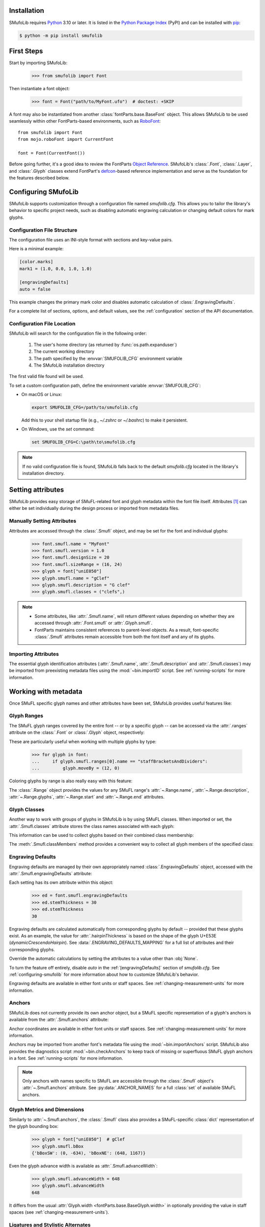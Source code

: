 Installation
============

SMufoLib requires `Python <http://www.python.org/download/>`_ 3.10 or
later. It is listed in the `Python Package Index
<https://pypi.org/project/smufolib>`_ (PyPI) and can be installed with
`pip <https://pip.pypa.io/>`__:

.. code-block:: zsh

    $ python -m pip install smufolib

First Steps
===========

Start by importing SMufoLib:

   >>> from smufolib import Font

Then instantiate a font object:

   >>> font = Font("path/to/MyFont.ufo")  # doctest: +SKIP

A font may also be instantiated from another :class:`fontParts.base.BaseFont` object.
This allows SMufoLib to be used seamlessly within other FontParts-based environments,
such as `RoboFont <https://robofont.com>`_::
   
   from smufolib import Font
   from mojo.roboFont import CurrentFont

   font = Font(CurrentFont())


Before going further, it's a good idea to review the FontParts `Object Reference
<https://fontparts.robotools.dev/en/stable/objectref/index.html>`_. SMufoLib's
:class:`.Font`, :class:`.Layer`, and :class:`.Glyph` classes extend FontPart's `defcon
<https://defcon.robotools.dev/en/latest/>`_-based reference implementation and serve as
the foundation for the features described below.

.. _configuring-smufolib:

Configuring SMufoLib
====================

SMufoLib supports customization through a configuration file named `smufolib.cfg`.
This allows you to tailor the library's behavior to specific project needs, such as
disabling automatic engraving calculation or changing default colors for mark glyphs.

Configuration File Structure
----------------------------

The configuration file uses an INI-style format with sections and key-value pairs.

Here is a minimal example:

.. code-block:: ini

   [color.marks]
   mark1 = (1.0, 0.0, 1.0, 1.0)

   [engravingDefaults]
   auto = false

This example changes the primary mark color and disables automatic calculation of
:class:`.EngravingDefaults`.

For a complete list of sections, options, and default values, see the
:ref:`configuration` section of the API documentation.

Configuration File Location
---------------------------

SMufoLib will search for the configuration file in the following order:

   #. The user's home directory (as returned by :func:`os.path.expanduser`)
   #. The current working directory
   #. The path specified by the :envvar:`SMUFOLIB_CFG` environment variable
   #. The SMufoLib installation directory

The first valid file found will be used.

To set a custom configuration path, define the environment variable :envvar:`SMUFOLIB_CFG`:

- On macOS or Linux:

  .. code-block:: zsh

     export SMUFOLIB_CFG=/path/to/smufolib.cfg

  Add this to your shell startup file (e.g., `~/.zshrc` or `~/.bashrc`) to make it persistent.

- On Windows, use the `set` command:

  .. code-block:: bat

     set SMUFOLIB_CFG=C:\path\to\smufolib.cfg

.. note::

   If no valid configuration file is found, SMufoLib falls back to the default
   `smufolib.cfg` located in the library's installation directory.


Setting attributes
==================

SMufoLib provides easy storage of SMuFL-related font and glyph metadata within the font
file itself. Attributes [#]_ can either be set individually during the design process or
imported from metadata files.

Manually Setting Attributes
---------------------------

Attributes are accessed through the :class:`.Smufl` object, and may be set for the font
and individual glyphs:

   >>> font.smufl.name = "MyFont"
   >>> font.smufl.version = 1.0
   >>> font.smufl.designSize = 20
   >>> font.smufl.sizeRange = (16, 24)
   >>> glyph = font["uniE050"]
   >>> glyph.smufl.name = "gClef"
   >>> glyph.smufl.description = "G clef"
   >>> glyph.smufl.classes = ("clefs",)

.. note::

   - Some attributes, like :attr:`.Smufl.name`, will return different values depending
     on whether they are accessed through :attr:`.Font.smufl` or :attr:`.Glyph.smufl`.
   - FontParts maintains consistent references to parent-level objects. As a result,
     font-specific :class:`.Smufl` attributes remain accessible from both the font
     itself and any of its glyphs.

Importing Attributes
--------------------

The essential glyph identification attributes (:attr:`.Smufl.name`,
:attr:`.Smufl.description` and :attr:`.Smufl.classes`) may be imported from preexisting
metadata files using the :mod:`~bin.importID` script. See :ref:`running-scripts` for
more information.

.. _working-with-metadata:

Working with metadata
=====================

Once SMuFL specific glyph names and other attributes have been set, SMufoLib provides useful features like:

Glyph Ranges
------------

The SMuFL glyph ranges covered by the entire font -- or by a specific glyph -- can be
accessed via the :attr:`.ranges` attribute on the :class:`.Font` or :class:`.Glyph`
object, respectively:

.. doctest::
   :options: +ELLIPSIS, +NORMALIZE_WHITESPACE
   
   >>> font.smufl.ranges
   (<Range 'clefs' ('U+E050-U+E07F') at ...>, 
   <Range 'multiSegmentLines' ('U+EAA0-U+EB0F') at ...>, 
   <Range 'stringTechniques' ('U+E610-U+E62F') at ...>)

.. doctest::

   >>> glyph = font["uniE050"]  # gClef
   >>> glyph.smufl.ranges
   (<Range 'clefs' ('U+E050-U+E07F') at ...>,)


These are particularly useful when working with multiple glyphs by type:

   >>> for glyph in font:
   ...     if glyph.smufl.ranges[0].name == "staffBracketsAndDividers":
   ...         glyph.moveBy = (12, 0)


Coloring glyphs by range is also really easy with this feature:

.. testcode::

   import random
   
   def get_random_color():
      r = random.random()
      g = random.random()
      b = random.random()
      return (r, g, b, 1)
   
   for range in font.smufl.ranges:
       color = get_random_color()
       for glyph in range.glyphs:
           glyph.mark = color

The :class:`.Range` object provides the values for any SMuFL range's 
:attr:`~.Range.name`, :attr:`~.Range.description`, :attr:`~.Range.glyphs`, 
:attr:`~.Range.start` and :attr:`~.Range.end` attributes.

.. _engraving-defaults:

Glyph Classes
-------------

Another way to work with groups of glyphs in SMufoLib is by using SMuFL classes. When imported or set, the :attr:`.Smufl.classes` attribute stores the class names associated
with each glyph:

.. doctest::
   :options: +NORMALIZE_WHITESPACE

   >>> glyph = font["uniE260"]  # accidentalFlat
   >>> glyph.smufl.classes
   ('accidentals', 'accidentalsSagittalMixed', 
   'accidentalsStandard', 'combiningStaffPositions')

This information can be used to collect glyphs based on their combined class
membership:

.. testcode::

   for glyph in font:
      classes = glyph.smufl.classes
      if "accidentalsStandard" in classes and "accidentalsSagittalMixed" in classes:
         ...

The :meth:`.Smufl.classMembers` method provides a convenient way to collect all glyph
members of the specified class:

.. doctest::
   :options: +ELLIPSIS, +NORMALIZE_WHITESPACE

   >>> glyph.smufl.classMembers("accidentalsStandard")
   (<Glyph 'uniE260' ('public.default') at ...>,
   <Glyph 'uniE266' ('public.default') at ...>, 
   <Glyph 'uniE267' ('public.default') at ...>)
   

Engraving Defaults
------------------

Engraving defaults are managed by their own appropriately named
:class:`.EngravingDefaults` object, accessed with the :attr:`.Smufl.engravingDefaults`
attribute:

.. doctest::
   :options: +ELLIPSIS, +NORMALIZE_WHITESPACE

   >>> font.smufl.engravingDefaults
   <EngravingDefaults in font "MyFont Regular" 
   path="/path/to/MyFont.ufo" auto=True at ...>
 
Each setting has its own attribute within this object:
   
   >>> ed = font.smufl.engravingDefaults
   >>> ed.stemThickness = 30
   >>> ed.stemThickness
   30

Engraving defaults are calculated automatically from corresponding glyphs by default --
provided that these glyphs exist. As an example, the value for :attr:`.hairpinThickness`
is based on the shape of the glyph U+E53E (*dynamicCrescendoHairpin*). See
:data:`.ENGRAVING_DEFAULTS_MAPPING` for a full list of attributes and their corresponding
glyphs.

Override the automatic calculations by setting the attributes to a value other than
:obj:`None`.

To turn the feature off entirely, disable `auto` in the :ref:`[engravingDefaults]`
section of `smufolib.cfg`. See :ref:`configuring-smufolib` for more information
about how to customize SMufoLib's behavior.

Engraving defaults are available in either font units or staff spaces. See
:ref:`changing-measurement-units` for more information.

Anchors
-------

SMufoLib does not currently provide its own anchor object, but a SMuFL specific
representation of a glyph's anchors is available from the :attr:`.Smufl.anchors`
attribute:

.. doctest::
   :options: +NORMALIZE_WHITESPACE
   
   >>> glyph = font["uniE240"]  # flag8thUp
   >>> glyph.smufl.anchors
   {'graceNoteSlashNE': (321, -199), 
   'graceNoteSlashSW': (-161, -614), 
   'stemUpNW': (0, -10)}

Anchor coordinates are available in either font units or staff spaces. See
:ref:`changing-measurement-units` for more information.

Anchors may be imported from another font's metadata file using the
:mod:`~bin.importAnchors` script. SMufoLib also provides the diagnostics script
:mod:`~bin.checkAnchors` to keep track of missing or superfluous SMuFL glyph
anchors in a font. See :ref:`running-scripts` for more information.

.. note::

   Only anchors with names specific to SMuFL are accessible through the :class:`.Smufl`
   object's :attr:`~.Smufl.anchors` attribute. See :py:data:`.ANCHOR_NAMES` for a full
   :class:`set` of available SMuFL anchors.

Glyph Metrics and Dimensions
----------------------------

Similarly to :attr:`~.Smufl.anchors`, the :class:`.Smufl` class also provides a SMuFL-specific
:class:`dict` representation of the glyph bounding box:
   
   >>> glyph = font["uniE050"]  # gClef
   >>> glyph.smufl.bBox
   {'bBoxSW': (0, -634), 'bBoxNE': (648, 1167)}

Even the glyph advance width is available as :attr:`.Smufl.advanceWidth`:
   
   >>> glyph.smufl.advanceWidth = 648
   >>> glyph.smufl.advanceWidth
   648 
   
It differs from the usual :attr:`Glyph.width <fontParts.base.BaseGlyph.width>` in
optionally providing the value in staff spaces (see :ref:`changing-measurement-units`).

Ligatures and Stylistic Alternates
----------------------------------

Ligatures have their component glyphs readily available with the
:attr:`.componentGlyphs` attribute:

.. doctest::
   :options: +ELLIPSIS, +NORMALIZE_WHITESPACE

   >>> ligature = font["uniE26A_uniE260_uniE26B"]
   >>> ligature.smufl.componentGlyphs
   (<Glyph 'uniE26A' ('public.default') at ...>,
   <Glyph 'uniE260' ('public.default') at ...>,
   <Glyph 'uniE26B' ('public.default') at ...>)

Alternately, components can be listed by their canonical SMuFL names with the
:attr:`.componentNames` attribute:
   
   >>> ligature.smufl.componentNames
   ('accidentalParensLeft', 'accidentalFlat', 'accidentalParensRight')
   
The :attr:`.alternateGlyphs` and :attr:`.alternateNames` attribute similarly provide
convenient access to a glyph's stylistic alternates, by :class:`.Glyph` object and
SMuFL name respectively. 

A SMuFL-specific metadata representation of the same alternates can be retrieved with
the :attr:`.alternates` attribute:

   >>> glyph = font["uniE050"]  # gClef
   >>> glyph.smufl.alternates
   ({'codepoint': 'U+F472', 'name': 'gClefSmall'},)

The inverse base glyph is also accessible through the :attr:`.base` attribute:

   >>> alternate = font["uniE050.ss01"]
   >>> alternate.smufl.base
   <Glyph 'uniE050' ('public.default') at ...>

The glyph name suffix is a common characteristic of different types of OpenType
alternates and sets, and may therefore sometimes be necessary to isolate. This is what
the :attr:`.suffix` attribute is for:

   >>> glyph = font["uniE050.ss01"]
   >>> glyph.smufl.suffix
   'ss01'

.. important::

   The attributes in this section demand strict adherence to SMuFL's glyph naming
   standards. See :ref:`this note about glyph naming <about-glyph-naming>` for details.

Status Indicators
-----------------

The :class:`.Smufl` class includes a set of convenient boolean checks to
determine a glyph's membership status:

.. autosummary::
   :nosignatures:

   ~smufolib.objects.smufl.Smufl.isLigature
   ~smufolib.objects.smufl.Smufl.isMember
   ~smufolib.objects.smufl.Smufl.isOptional
   ~smufolib.objects.smufl.Smufl.isRecommended
   ~smufolib.objects.smufl.Smufl.isSalt
   ~smufolib.objects.smufl.Smufl.isSet

For instance, checking if a glyph is within the accepted range for recommended glyphs in
SMuFL is as easy as:

   >>> if glyph.smufl.isRecommended:
   ...   ...

.. _changing-measurement-units:

Changing Measurement Units
--------------------------

You can get or set engraving defaults, anchor coordinates, glyph bounds and
advance widths in either font units or staff spaces -- whatever suits your workflow. By default, all values are expressed in font units unless changed. To
switch to staff spaces, set either :attr:`.EngravingDefaults.spaces` or
:attr:`.Smufl.spaces` to :obj:`True`, e.g.:

   ed = font.smufl.engravingDefaults
   >>> ed.spaces = True
   >>> ed.stemThickness
   0.12
   >>> ed.stemThickness = 0.14
   >>> ed.spaces = False
   >>> ed.stemThickness
   35
   
.. note::

   - Setting ``font.smufl.engravingDefaults.spaces = True`` is equivalent to setting
     ``font.smufl.spaces = True``, so either one will affect all relevant
     attributes across the entire library.
   
   - This setting is stored in the font's metadata and will persist when saving the font.

The :class:`.Smufl` class also provides methods to convert a given value between the
different units of measurement. Use the :meth:`.toSpaces` method to convert a font units
value to staff spaces, and the :meth:`.toUnits` to do the opposite:

   >>> font.smufl.toSpaces(250)
   1.0
   >>> font.smufl.toUnits(1.0)
   250

.. important::

   Conversion to staff spaces depends on the font's units-per-em (UPM) value. Make sure
   :attr:`BaseInfo.unitsPerEm <fontParts.base.BaseInfo.unitsPerEm>` is set correctly for
   the conversion to work as expected, e.g.:
   
      >>> font.info.unitsPerEm = 1000

Finding glyphs
--------------

You can search for a glyph by its canonical SMuFL name with the :meth:`.Smufl.findGlyph`
method:

.. doctest::
   :options: +ELLIPSIS

   >>> font.smufl.findGlyph("gClef")
   <Glyph 'uniE050' ('public.default') at ...>

.. _running-scripts:

Running Scripts
===============

SMufoLib comes bundled with several useful scripts for building SMuFL metadata files, calculating engraving defaults from glyphs, importing identification attributes and more.

Scripts may be run either directly from the command line or imported as regular python modules, passing in any arguments in the familiar manner to each platform.

As an example, check for missing or superfluous SMuFL anchors and mark discrepant glyphs by running the :mod:`~bin.checkAnchors` script with the ``--mark`` flag directly from the command line:

.. code-block:: zsh

   $ check-anchors path/to/my/font.ufo --mark

Positional arguments and available options can be listed by running the help command on the script:

.. code-block:: zsh

   $ check-anchors --help

   usage: check-anchors [-h] [-F FONTDATA] [-m] [-c COLOR COLOR COLOR COLOR] [-v]
                        font

   Find missing or superfluous SMuFL anchors.

   positional arguments:
      font                  path to UFO file

   options:
      -h, --help           show this help message and exit
      -F FONTDATA, --font-data FONTDATA
                           path to font metadata file (default: <Request '/url/path
                           /to/reference/font/metadata.json' ('/file/path/to/refere
                           nce/font/metadata.json') at 4536666000>)
      -m, --mark           apply defined color values to objects (default: False)
      -c COLOR COLOR COLOR COLOR, --color COLOR COLOR COLOR COLOR
                           list of RGBA color values (default: None)
      -v, --verbose        make output verbose (default: False)


Alternatively, scripts can be imported as modules in Python::

   >>> from bin.checkAnchors import checkAnchors
   >>> checkAnchors(mark=True)

This imports and executes the script's program function,
:func:`~bin.checkAnchors.checkAnchors`, from the script module of the same name.

Making Metadata Requests
========================

SMufoLib provides a :mod:`.request` module to handle web requests and metadata file
operations, facilitating access to updated SMuFL data. Most of this functionality is
handled by the module's :class:`.Request` class, which may be imported directly:

   >>> from smufolib import Request

Standard Metadata Requests
--------------------------

The different metadata support files published under the SMuFL standard, as well as the
metadata file for SMuFL's reference font, Bravura, can be easily retrieved using the
appropriately named :class:`.Request` class methods:

.. autosummary::
   :nosignatures:

   ~smufolib.request.Request.classes
   ~smufolib.request.Request.glyphnames
   ~smufolib.request.Request.ranges
   ~smufolib.request.Request.font

By default, these methods return a parsed Python :class:`dict`. Retrieve a raw
:class:`str` response instead by setting ``decode=False``:

   >>> text = Request.classes(decode=False)
   

Paths and Fallbacks
-------------------

:class:`.Request` can handle both URL and filesystem paths. Pass the path as the first
argument::

   >>> file = Request("path/to/file.json")
   >>> file = Request("https://path/to/file.json")

You can also combine a remote URL with a local fallback file. This enables automatic
fallback to a local copy if the remote request fails due to a connection error::

   >>> file = Request("https://path/to/file.json", "path/to/file.json")

.. note::

   A fallback will only be attempted if a :class:`~urllib.error.URLError` is raised.
   If the primary `path` points to a local file and it fails, the error will be raised
   immediately.

Raw Output
----------

Similarly to the well known HTTP library `Requests
<https://requests.readthedocs.io/en/latest/>_`, SMufoLib's :class:`.Request` object
provides two properties for accessing raw response data:

- Use the :attr:`.text` attribute to get a decoded :class:`str`::

    >>> data = Request("path/to/file.json").text

- Use the :attr:`.content` attribute to get the raw :class:`bytes` content::

    >>> data = Request("path/to/file.json").content

Unless an `encoding` is explicitly specified, text responses will be decoded using UTF-8.

Parsing JSON Files
------------------

If the file is a JSON file, use the built-in :meth:`~.Request.json` method to parse it::

   >>> data = Request("https://path/to/file.json").json()


Writing JSON Files
------------------

The :mod:`.request` module also provides a helper function to simplify the logic
concerned with writing JSON data to a file. Using the :func:`.writeJson` function this
is as simple as::

   >>> from smufolib.request import writeJson
   >>> jsonDict = {"font": "MyFont"}
   >>> writeJson("path/to/file.json", jsonDict)

Building Command Line Interfaces
================================

The :mod:`.cli` module provides a flexible and developer-friendly framework,
based on Python's :mod:`argparse` module, for building command-line tools that operate
on SMuFL-based font data and metadata. It is designed to streamline the development of
scripts by offering consistent argument definitions, reusable parsing logic, and
integration with the rest of the smufolib ecosystem.

By using the :func:`.commonParser` utility and the pre-configured
:data:`.CLI_ARGUMENTS`, you can easily construct robust and consistent parsers for your
own scripts.

See the :ref:`command-line-interface` section of the API documentation for a complete
list of available arguments and their default flags.

Features
--------

- A shared set of standardized CLI arguments covering common SMuFL workflows.
- :func:`.commonParser` utility to quickly construct a parser with selected arguments.
- Support for custom help messages and default values.
- Compatibility with extended help formatters for improved :option:`--help` output.
- Type-safe conversions for inputs like JSON strings, RGBA colors, or font file paths.

Creating A Parser
-----------------

To create a simple parser using only predefined arguments:

.. code-block::

   from smufolib import cli
   
   parser = cli.commonParser(
      "font", "clear", includeOptionals=False,
      description="My SMuFL utility", addHelp=True
      )
   
   args = parser.parse_args()

.. note::

   :func:`.commonParser` automatically converts argument names from camelCase to kebab-case (e.g., ``includeOptionals`` becomes ``--include-optionals``)
   to maintain consistency with common command-line interfaces.

.. _combining-parsers:

Combining Parsers
-----------------

If you want to define your own additional custom arguments, you can combine
:func:`.commonParser` with a separate :class:`argparse.ArgumentParser` object by passing
the function output as a :class:`list` to the `parents` parameter of the class:

.. testcode::

   import argparse
   from smufolib import cli

   args = cli.commonParser("font", clear=True, addHelp=False)
   parser = argparse.ArgumentParser(parents=[args],
               description="showcase commonParser")
   parser.add_argument(
       "-m", "--my-argument",
       action="store_true",
       help="do something",
       dest="myArgument"
   )  

.. important::

   When cobining parsers, the `addHelp` argument must be sett to :obj:`False`, otherwise
   the parser will fail (see the `parents
   <https://docs.python.org/3/library/argparse.html#parents>`_ section of the
   :class:`argparse.ArgumentParser` documentation).
   

To avoid conflicts between standard and custom arguments, you can modify the short flag
definitions for each argument in the :ref:`[cli.shortFlags]` section of `smufolib.cfg`.

Creating Help Formatters
------------------------

The CLI framework also supports custom help formatting by combining the different help
fromatters available in the :mod:`argparse` module:

- :class:`~argparse.RawDescriptionHelpFormatter`
- :class:`~argparse.RawTextHelpFormatter`
- :class:`~argparse.ArgumentDefaultsHelpFormatter`
- :class:`~argparse.MetavarTypeHelpFormatter`

Use the :func:`.createHelpFormatter` function to combine the formatters you want when creating your parser:

.. testcode::

   import argparse
   from smufolib import cli
   
   formatter = cli.createHelpFormatter(
      ("RawTextHelpFormatter", "ArgumentDefaultsHelpFormatter")
   )
   parser = argparse.ArgumentParser(
      formatter_class=formatter,
      description="Process SMuFL metadata"
   )

Using the Utility Modules
=========================

SMufoLib includes a whole host of utility functions, spread across several modules.
The sections below provide a summary of some of the most useful features for
external use.

Conversion
----------

The :mod:`.converters` module provides helper functions for converting between different
measurement formats, Unicode codepoints, and naming styles. Functions include:

.. autosummary::
   :nosignatures:

   ~smufolib.utils.converters.convertMeasurement
   ~smufolib.utils.converters.toDecimal
   ~smufolib.utils.converters.toUniHex
   ~smufolib.utils.converters.toUniName
   ~smufolib.utils.converters.toNumber
   ~smufolib.utils.converters.toIntIfWhole
   ~smufolib.utils.converters.toKebab

Errors and Warnings
-------------------

The :mod:`.error` module  provides functions to generate error messages, check types,
and suggest corrections for invalid values. It includes a dictionary of
:data:`.ERROR_TEMPLATES` to ensure streamlined and consistent error reporting. Functions
include:

.. autosummary::
   :nosignatures:

   ~smufolib.utils.error.generateErrorMessage
   ~smufolib.utils.error.generateTypeError
   ~smufolib.utils.error.validateType
   ~smufolib.utils.error.suggestValue

Contours and Measuring
----------------------

The :mod:`.rulers` module provides functions to extract glyph contours, segments and
points and calculate glyph geometry used in engraving analysis. Functions include:

Contour Tools
^^^^^^^^^^^^^

.. autosummary::
   :nosignatures:

   ~smufolib.utils.rulers.getGlyphContours
   ~smufolib.utils.rulers.getGlyphSegments
   ~smufolib.utils.rulers.getGlyphPoints
   ~smufolib.utils.rulers.getParentSegment
   ~smufolib.utils.rulers.combineBounds

Rulers
^^^^^^

.. autosummary::
   :nosignatures:

   ~smufolib.utils.rulers.glyphBoundsHeight
   ~smufolib.utils.rulers.glyphBoundsWidth
   ~smufolib.utils.rulers.glyphBoundsXMinAbs
   ~smufolib.utils.rulers.xDistanceStemToDot
   ~smufolib.utils.rulers.xDistanceBetweenContours
   ~smufolib.utils.rulers.yDistanceBetweenContours
   ~smufolib.utils.rulers.xStrokeWidthAtOrigin
   ~smufolib.utils.rulers.yStrokeWidthAtMinimum
   ~smufolib.utils.rulers.wedgeArmStrokeWidth

Boolean Checks
^^^^^^^^^^^^^^

.. autosummary::
   :nosignatures:

   ~smufolib.utils.rulers.areAlligned
   ~smufolib.utils.rulers.hasHorizontalOffCurve
   ~smufolib.utils.rulers.hasVerticalOffCurve

Footnotes
=========

.. [#] Most of the objects referred to as "attributes" in this user guide are
   technically implemented as Python properties, but referred to as attributes for
   clarity and consistency with general terminology.
